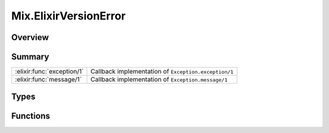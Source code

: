Mix.ElixirVersionError
==============================================================

.. elixir:module:: Mix.ElixirVersionError

   :mtype: exception

Overview
--------






Summary
-------

========================== =
:elixir:func:`exception/1` Callback implementation of ``Exception.exception/1`` 

:elixir:func:`message/1`   Callback implementation of ``Exception.message/1`` 
========================== =



Types
-----

.. elixir:type:: Mix.ElixirVersionError.t/0

   :elixir:type:`t/0` :: %Mix.ElixirVersionError{__exception__: term, mix_error: term, target: term, expected: term, actual: term, message: term}
   





Functions
---------

.. elixir:function:: Mix.ElixirVersionError.exception/1
   :sig: exception(args)


   Specs:
   
 
   * exception(term) :: :elixir:type:`t/0`
 

   
   Callback implementation of ``Exception.exception/1``.
   
   

.. elixir:function:: Mix.ElixirVersionError.message/1
   :sig: message(exception)


   Specs:
   
 
   * message(:elixir:type:`t/0`) :: :elixir:type:`String.t/0`
 

   
   Callback implementation of ``Exception.message/1``.
   
   







